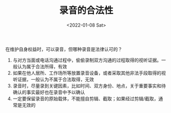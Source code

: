 #+TITLE: 录音的合法性
#+DATE: <2022-01-08 Sat>

在维护自身权益时，可以录音，但哪种录音是法律认可的？

1. 与对方当面或电话沟通过程中，偷偷录制双方沟通的过程取得的视听证据。一般认为属于合法所得，有效
2. 如果在他人居所、工作场所等放置录音设备，或者采取其他非法手段取得的视听证据，一般认为不属于合法取得，无效
3. 录音时，尽量录到关键因素，比如时间、双方身份、地点，关于重要事实和待确认的事实最好也在录音中予以确认
4. 一定要保留录音的原始载体，不能擅自剪辑、截取；如果经过剪辑/截取，通常是无效的
